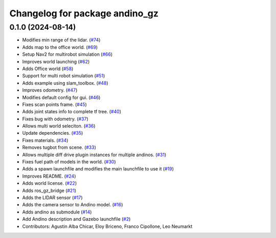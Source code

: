 ^^^^^^^^^^^^^^^^^^^^^^^^^^^^^^^
Changelog for package andino_gz
^^^^^^^^^^^^^^^^^^^^^^^^^^^^^^^

0.1.0 (2024-08-14)
------------------
* Modifies min range of the lidar. (`#74 <https://github.com/Ekumen-OS/andino_gz/issues/74>`_)
* Adds map to the office world. (`#69 <https://github.com/Ekumen-OS/andino_gz/issues/69>`_)
* Setup Nav2 for multirobot simulation (`#66 <https://github.com/Ekumen-OS/andino_gz/issues/66>`_)
* Improves world launching (`#62 <https://github.com/Ekumen-OS/andino_gz/issues/62>`_)
* Adds Office world (`#58 <https://github.com/Ekumen-OS/andino_gz/issues/58>`_)
* Support for multi robot simulation (`#51 <https://github.com/Ekumen-OS/andino_gz/issues/51>`_)
* Adds example using slam_toolbox. (`#48 <https://github.com/Ekumen-OS/andino_gz/issues/48>`_)
* Improves odometry. (`#47 <https://github.com/Ekumen-OS/andino_gz/issues/47>`_)
* Modifies default config for gui. (`#46 <https://github.com/Ekumen-OS/andino_gz/issues/46>`_)
* Fixes scan points frame. (`#45 <https://github.com/Ekumen-OS/andino_gz/issues/45>`_)
* Adds joint states info to complete tf tree. (`#40 <https://github.com/Ekumen-OS/andino_gz/issues/40>`_)
* Fixes bug with odometry. (`#37 <https://github.com/Ekumen-OS/andino_gz/issues/37>`_)
* Allows multi world seleciton. (`#36 <https://github.com/Ekumen-OS/andino_gz/issues/36>`_)
* Update dependencies. (`#35 <https://github.com/Ekumen-OS/andino_gz/issues/35>`_)
* Fixes materials. (`#34 <https://github.com/Ekumen-OS/andino_gz/issues/34>`_)
* Removes tugbot from scene. (`#33 <https://github.com/Ekumen-OS/andino_gz/issues/33>`_)
* Allows multiple diff drive plugin instances for multiple andinos. (`#31 <https://github.com/Ekumen-OS/andino_gz/issues/31>`_)
* Fixes fuel path of models in the world. (`#30 <https://github.com/Ekumen-OS/andino_gz/issues/30>`_)
* Adds a spawn launchfile and modifies the main launchfile to use it (`#19 <https://github.com/Ekumen-OS/andino_gz/issues/19>`_)
* Improves README. (`#24 <https://github.com/Ekumen-OS/andino_gz/issues/24>`_)
* Adds world license. (`#22 <https://github.com/Ekumen-OS/andino_gz/issues/22>`_)
* Adds ros_gz_bridge (`#21 <https://github.com/Ekumen-OS/andino_gz/issues/21>`_)
* Adds the LIDAR sensor (`#17 <https://github.com/Ekumen-OS/andino_gz/issues/17>`_)
* Adds the camera sensor to Andino model. (`#16 <https://github.com/Ekumen-OS/andino_gz/issues/16>`_)
* Adds andino as submodule (`#14 <https://github.com/Ekumen-OS/andino_gz/issues/14>`_)
* Add Andino description and Gazebo launchfile (`#2 <https://github.com/Ekumen-OS/andino_gz/issues/2>`_)
* Contributors: Agustin Alba Chicar, Eloy Briceno, Franco Cipollone, Leo Neumarkt
